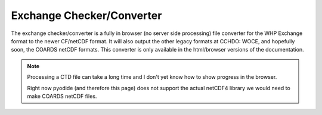 ==========================
Exchange Checker/Converter
==========================
The exchange checker/converter is a fully in browser (no server side processing) file converter for the WHP Exchange format to the newer CF/netCDF format.
It will also output the other legacy formats at CCHDO: WOCE, and hopefully soon, the COARDS netCDF formats.
This converter is only available in the html/browser versions of the documentation.

.. note::
    Processing a CTD file can take a long time and I don't yet know how to show progress in the browser.
    
    Right now pyodide (and therefore this page) does not support the actual netCDF4 library we would need to make COARDS netCDF files.

.. raw:: html

    <link rel="stylesheet" href="https://pyscript.net/latest/pyscript.css" />
    <script defer src="https://pyscript.net/latest/pyscript.js"></script>

    <p>
        cchdo.hydro version: <span id="hydro_version"></span><br />
        cchdo.params version: <span id="params_version"></span>
    </p>
    <p>
    <label>Add an exchange file (csv or zip) <input type="file" id="ex_file" name="ex_file"></label>
    <h4>Options</h4>
    <label><input id="checks_flags" type="checkbox" checked> Check Flags</label>
    <p>
    <button class="sd-sphinx-override sd-btn sd-text-wrap sd-btn-primary reference internal" id="process_exchange" py-click="_process_exchange()">Process Exchange</button>
    </p>
    <p>
    <div id='output'>
        <span id="status"></span>
        <br />
    </div>
    <py-script>
        from js import document, console, window, Uint8Array, Blob
        from pyodide.ffi import create_proxy
        import asyncio
        import io
        import traceback

        from cchdo.hydro import read_exchange
        from cchdo.hydro import accessors
        
        from cchdo.hydro import __version__ as hydro_version
        from cchdo.params import __version__ as params_version

        Element("hydro_version").element.innerText = hydro_version
        Element("params_version").element.innerText = params_version

        import logging
        import sys

        root = logging.getLogger()
        root.setLevel(logging.DEBUG)

        handler = logging.StreamHandler(sys.stderr)
        handler.setLevel(logging.DEBUG)
        formatter = logging.Formatter('%(asctime)s - %(name)s - %(levelname)s - %(message)s')
        handler.setFormatter(formatter)
        root.addHandler(handler)

        def to_xarray_callback(arg):
            bytes = bytearray(Uint8Array.new(arg))
            ex_bytes = io.BytesIO(bytes)
            status = Element("status")
            check_flags = Element("checks_flags").element.checked
            checks = {
              "flags": check_flags
            }
            try:
                ex = read_exchange(ex_bytes, checks=checks)
            except ValueError as er:
                traceback.print_exception(er)
                status.element.innerText = f"Failure see traceback..."
                Element("process_exchange").element.disabled = False
                return
            status.element.innerText = f"Success, generating files"
            try:
                ex.to_netcdf("out.nc", engine="h5netcdf")
                with open("out.nc", "rb") as f:
                    nc = f.read()
                nc_blob = Blob.new([Uint8Array.new(nc)], {type : 'application/netcdf'})
                nc_url = window.URL.createObjectURL(nc_blob) 
                nc_download_link = document.createElement("a")
                nc_download_link.href = nc_url
                nc_fname = ex.cchdo.gen_fname()
                nc_download_link.download = nc_fname
                nc_download_link.innerText = f"Download CF/netCDF: {nc_fname}"
                output = Element("output")
                output.element.appendChild(nc_download_link)
                output.element.appendChild(document.createElement("br"))
                 
            except Exception as er:
                status.element.innerText = f"Could not generate WOCE"
            try:
                woce = ex.cchdo.to_woce()
                woce_blob = Blob.new([Uint8Array.new(woce)], {type : 'application/octet-stream'})
                woce_url = window.URL.createObjectURL(woce_blob) 
                woce_download_link = document.createElement("a")
                woce_download_link.href = woce_url
                woce_download_link.download = "woce_output.txt"
                woce_download_link.innerText = "Download Woce (might be txt or zip)"
                output = Element("output")
                output.element.appendChild(woce_download_link)
                output.element.appendChild(document.createElement("br"))
            except:
                status.element.innerText = f"Could not generate WOCE"

            Element("process_exchange").element.disabled = False

        def _process_exchange():
            Element("process_exchange").element.disabled = True
            try:
                status = Element("status")
                status.element.innerText = "Processing..."
                file_list = Element("ex_file").element.files
                first_item = file_list.item(0)

                first_item.arrayBuffer().then(to_xarray_callback)
            except:
                status.element.innerText = "Error, was a file picked?"
                Element("process_exchange").element.disabled = False

    </py-script>
    <h4>Python Log Console</h4>
  <py-terminal true></py-terminal>
  <py-config type="toml">
    packages = ["xarray", "cchdo.hydro", "h5netcdf"]
  </py-config>